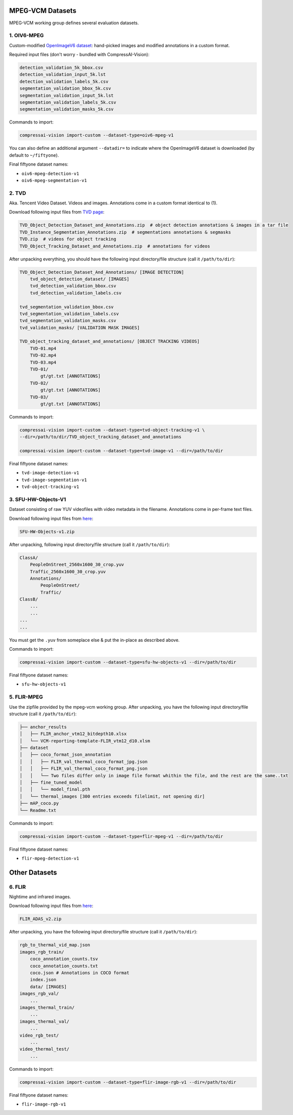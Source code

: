 .. _dataset:

MPEG-VCM Datasets
=================

MPEG-VCM working group defines several evaluation datasets.

1. OIV6-MPEG
------------

Custom-modified `OpenImageV6 dataset <https://storage.googleapis.com/openimages/web/factsfigures_v6.html>`_:
hand-picked images and modified annotations in a custom format.

Required input files (don't worry - bundled with CompressAI-Vision):

.. code-block:: text

    detection_validation_5k_bbox.csv
    detection_validation_input_5k.lst
    detection_validation_labels_5k.csv
    segmentation_validation_bbox_5k.csv
    segmentation_validation_input_5k.lst
    segmentation_validation_labels_5k.csv
    segmentation_validation_masks_5k.csv

Commands to import:

.. code-block:: bash

    compressai-vision import-custom --dataset-type=oiv6-mpeg-v1

You can also define an additional argument ``--datadir=`` to indicate where the OpenImageV6 dataset is downloaded (by default to ``~/fiftyone``).

Final fiftyone dataset names:

- ``oiv6-mpeg-detection-v1``
- ``oiv6-mpeg-segmentation-v1``

2. TVD
------
Aka. Tencent Video Dataset.  Videos and images.  Annotations come in
a custom format identical to (1).

Download following input files from `TVD page <https://multimedia.tencent.com/resources/tvd>`_:

.. code-block:: text

    TVD_Object_Detection_Dataset_and_Annotations.zip  # object detection annotations & images in a tar file
    TVD_Instance_Segmentation_Annotations.zip  # segmentations annotations & segmasks
    TVD.zip  # videos for object tracking
    TVD_Object_Tracking_Dataset_and_Annotations.zip  # annotations for videos

After unpacking everything, you should have the following input directory/file structure
(call it ``/path/to/dir``):

.. code-block:: text

    TVD_Object_Detection_Dataset_And_Annotations/ [IMAGE DETECTION]
        tvd_object_detection_dataset/ [IMAGES]
        tvd_detection_validation_bbox.csv
        tvd_detection_validation_labels.csv

    tvd_segmentation_validation_bbox.csv
    tvd_segmentation_validation_labels.csv
    tvd_segmentation_validation_masks.csv
    tvd_validation_masks/ [VALIDATION MASK IMAGES]

    TVD_object_tracking_dataset_and_annotations/ [OBJECT TRACKING VIDEOS]
        TVD-01.mp4
        TVD-02.mp4
        TVD-03.mp4
        TVD-01/
            gt/gt.txt [ANNOTATIONS]
        TVD-02/
            gt/gt.txt [ANNOTATIONS]
        TVD-03/
            gt/gt.txt [ANNOTATIONS]

Commands to import:

.. code-block:: bash

    compressai-vision import-custom --dataset-type=tvd-object-tracking-v1 \
    --dir=/path/to/dir/TVD_object_tracking_dataset_and_annotations
    
    compressai-vision import-custom --dataset-type=tvd-image-v1 --dir=/path/to/dir

Final fiftyone dataset names:

- ``tvd-image-detection-v1``
- ``tvd-image-segmentation-v1``
- ``tvd-object-tracking-v1``


3. SFU-HW-Objects-V1
--------------------

Dataset consisting of raw YUV videofiles with video metadata in the filename.  Annotations
come in per-frame text files.

Download following input files from `here <https://www.frdr-dfdr.ca/repo/dataset/59931535-9ffd-4cc3-a3c2-4b06d06603d1>`_:

.. code-block:: text

    SFU-HW-Objects-v1.zip

After unpacking, following input directory/file structure (call it ``/path/to/dir``):

.. code-block:: text

    ClassA/
        PeopleOnStreet_2560x1600_30_crop.yuv
        Traffic_2560x1600_30_crop.yuv
        Annotations/
            PeopleOnStreet/
            Traffic/
    ClassB/
        ...
        ...
    ...
    ...

You must get the ``.yuv`` from someplace else & put the in-place as described above.

Commands to import:

.. code-block:: bash

    compressai-vision import-custom --dataset-type=sfu-hw-objects-v1 --dir=/path/to/dir

Final fiftyone dataset names:

- ``sfu-hw-objects-v1``


5. FLIR-MPEG
------------

Use the zipfile provided by the mpeg-vcm working group.  
After unpacking, you have the following input directory/file structure (call it ``/path/to/dir``):

.. code-block:: text

    ├── anchor_results
    │   ├── FLIR_anchor_vtm12_bitdepth10.xlsx
    │   └── VCM-reporting-template-FLIR_vtm12_d10.xlsm
    ├── dataset
    │   ├── coco_format_json_annotation
    │   │   ├── FLIR_val_thermal_coco_format_jpg.json
    │   │   ├── FLIR_val_thermal_coco_format_png.json
    │   │   └── Two files differ only in image file format whithin the file, and the rest are the same..txt
    │   ├── fine_tuned_model
    │   │   └── model_final.pth
    │   └── thermal_images [300 entries exceeds filelimit, not opening dir]
    ├── mAP_coco.py
    └── Readme.txt

Commands to import:

.. code-block:: bash

    compressai-vision import-custom --dataset-type=flir-mpeg-v1 --dir=/path/to/dir

Final fiftyone dataset names:

- ``flir-mpeg-detection-v1``


Other Datasets
==============

6. FLIR
-------

Nightime and infrared images.

Download following input files from `here <https://adas-dataset-v2.flirconservator.com/#downloadguide>`_:

.. code-block:: text
    
    FLIR_ADAS_v2.zip

After unpacking, you have the following input directory/file structure (call it ``/path/to/dir``):

.. code-block:: text

    rgb_to_thermal_vid_map.json
    images_rgb_train/
        coco_annotation_counts.tsv
        coco_annotation_counts.txt
        coco.json # Annotations in COCO format
        index.json
        data/ [IMAGES]
    images_rgb_val/
        ...
    images_thermal_train/
        ...
    images_thermal_val/
        ...
    video_rgb_test/
        ...
    video_thermal_test/
        ...

Commands to import:

.. code-block:: bash

    compressai-vision import-custom --dataset-type=flir-image-rgb-v1 --dir=/path/to/dir

Final fiftyone dataset names:

- ``flir-image-rgb-v1``


